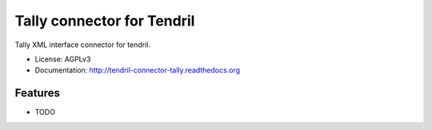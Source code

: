 ===========================
Tally connector for Tendril
===========================

.. image:: https://img.shields.io/travis/chintal/tendril-connector-tally.svg
        :target: https://travis-ci.org/chintal/tendril-connector-tally

.. image:: https://img.shields.io/pypi/v/tendril-connector-tally.svg
        :target: https://pypi.python.org/pypi/tendril-connector-tally


Tally XML interface connector for tendril.

* License: AGPLv3
* Documentation: http://tendril-connector-tally.readthedocs.org

Features
--------

* TODO
